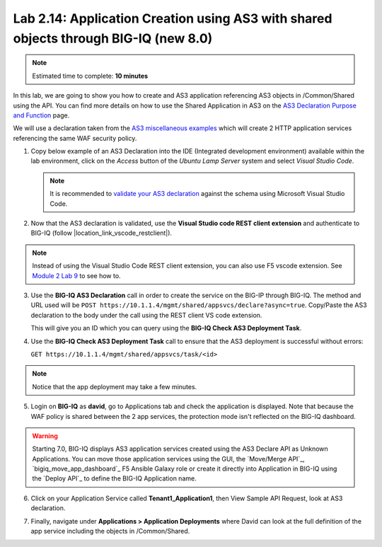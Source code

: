 Lab 2.14: Application Creation using AS3 with shared objects through BIG-IQ (new 8.0)
-------------------------------------------------------------------------------------

.. note:: Estimated time to complete: **10 minutes**

In this lab, we are going to show you how to create and AS3 application referencing AS3 objects in /Common/Shared using the API. 
You can find more details on how to use the Shared Application in AS3 on the `AS3 Declaration Purpose and Function`_ page.

.. _AS3 Declaration Purpose and Function: https://clouddocs.f5.com/products/extensions/f5-appsvcs-extension/latest/refguide/declaration-purpose-function.html


We will use a declaration taken from the `AS3 miscellaneous examples`_ which will create 2 HTTP application services referencing the same WAF security policy.

.. _AS3 miscellaneous examples: https://clouddocs.f5.com/products/extensions/f5-appsvcs-extension/latest/declarations/miscellaneous.html#using-the-include-property-to-reference-one-section-of-a-declaration-in-another-section

1. Copy below example of an AS3 Declaration into the IDE (Integrated development environment) available within the lab environment, 
   click on the *Access* button of the *Ubuntu Lamp Server* system and select *Visual Studio Code*.

   .. note:: It is recommended to `validate your AS3 declaration`_ against the schema using Microsoft Visual Studio Code.

   .. _validate your AS3 declaration: https://clouddocs.f5.com/products/extensions/f5-appsvcs-extension/latest/userguide/validate.html

.. code-block:: yaml
   :linenos:
   :emphasize-lines: 12,13,14,66,76

   {
       "$schema": "https://raw.githubusercontent.com/F5Networks/f5-appsvcs-extension/master/schema/latest/as3-schema.json",
       "class": "AS3",
       "action": "deploy",
       "persist": true,
       "declaration": {
          "class": "ADC",
          "schemaVersion": "3.25.0",
          "target": {
               "address": "10.1.1.7"
           },
          "Common": {
              "class": "Tenant",
              "Shared": {
                  "class": "Application",
                  "template": "shared",
                  "wordpressWafPolicy": {
                      "class": "WAF_Policy",
                      "url": "https://raw.githubusercontent.com/f5devcentral/f5-asm-policy-templates/master/owasp_ready_template/owasp-auto-tune-v1.1.xml",
                      "ignoreChanges": true
                  },
                  "mobileDefenseProfile": {
                      "class": "DOS_Profile",
                      "application": {
                          "scrubbingDuration": 42,
                          "remoteTriggeredBlackHoleDuration": 10,
                          "mobileDefense": {
                              "enabled": true,
                              "allowAndroidPublishers": [{
                                  "bigip": "/Common/default.crt"
                              }],
                              "allowAndroidRootedDevice": true,
                              "allowIosPackageNames": [
                                  "theName"
                              ],
                              "allowJailbrokenDevices": true,
                              "allowEmulators": true,
                              "clientSideChallengeMode": "challenge"
                          }
                      }
                  },
                  "constants": {
                      "class": "Constants",
                      "securityCollection": {
                          "policyWAF": {
                              "use": "/Common/Shared/wordpressWafPolicy"
                          },
                          "profileDOS": {
                              "use": "/Common/Shared/mobileDefenseProfile"
                          }
                      }
                  }
              }
          },
          "Tenant1": {
              "class": "Tenant",
              "Application1": {
                  "class": "Application",
                  "vipOne": {
                      "class": "Service_HTTP",
                      "virtualPort": 8080,
                      "virtualAddresses": [
                          "192.0.2.1"
                      ],
                      "include": [
                          "/Common/Shared/constants/securityCollection"
                      ]
                  },
                  "vipTwo": {
                      "class": "Service_HTTP",
                      "virtualPort": 8080,
                      "virtualAddresses": [
                          "192.0.2.2"
                      ],
                      "include": [
                          "/Common/Shared/constants/securityCollection"
                      ]
                  }
              }
          }
       }
   }

2. Now that the AS3 declaration is validated, use the **Visual Studio code REST client extension** and authenticate to BIG-IQ (follow |location_link_vscode_restclient|).

.. note:: Instead of using the Visual Studio Code REST client extension, you can also use F5 vscode extension. See `Module 2 Lab 9`_ to see how to.

.. _Module 2 Lab 9: ./lab9.html

3. Use the **BIG-IQ AS3 Declaration** call in order to create the service on the BIG-IP through BIG-IQ.
   The method and URL used will be ``POST https://10.1.1.4/mgmt/shared/appsvcs/declare?async=true``.
   Copy/Paste the AS3 declaration to the body under the call using the REST client VS code extension.
   
   This will give you an ID which you can query using the **BIG-IQ Check AS3 Deployment Task**.

.. image:: ../pictures/module2/lab-14-1.gif
  :scale: 60%
  :align: center

4. Use the **BIG-IQ Check AS3 Deployment Task** call to ensure that the AS3 deployment is successful without errors: 

   ``GET https://10.1.1.4/mgmt/shared/appsvcs/task/<id>``
   
.. note:: Notice that the app deployment may take a few minutes.

.. image:: ../pictures/module2/lab-14-2.gif
  :scale: 60%
  :align: center

5. Login on **BIG-IQ** as **david**, go to Applications tab and check the application is displayed.
   Note that because the WAF policy is shared between the 2 app services, the protection mode isn't reflected on the BIG-IQ dashboard.

.. image:: ../pictures/module2/lab-14-3.png
  :scale: 60%
  :align: center

.. warning:: Starting 7.0, BIG-IQ displays AS3 application services created using the AS3 Declare API as Unknown Applications.
             You can move those application services using the GUI, the `Move/Merge API`_, `bigiq_move_app_dashboard`_ F5 Ansible Galaxy role 
             or create it directly into Application in BIG-IQ using the `Deploy API`_ to define the BIG-IQ Application name.

6. Click on your Application Service called **Tenant1_Application1**, then View Sample API Request, look at AS3 declaration.

.. image:: ../pictures/module2/lab-14-4.png
  :scale: 60%
  :align: center

7. Finally, navigate under **Applications > Application Deployments** where David can look at the full definition of the app service including the objects in /Common/Shared.

.. image:: ../pictures/module2/lab-14-4.png
  :scale: 60%
  :align: center